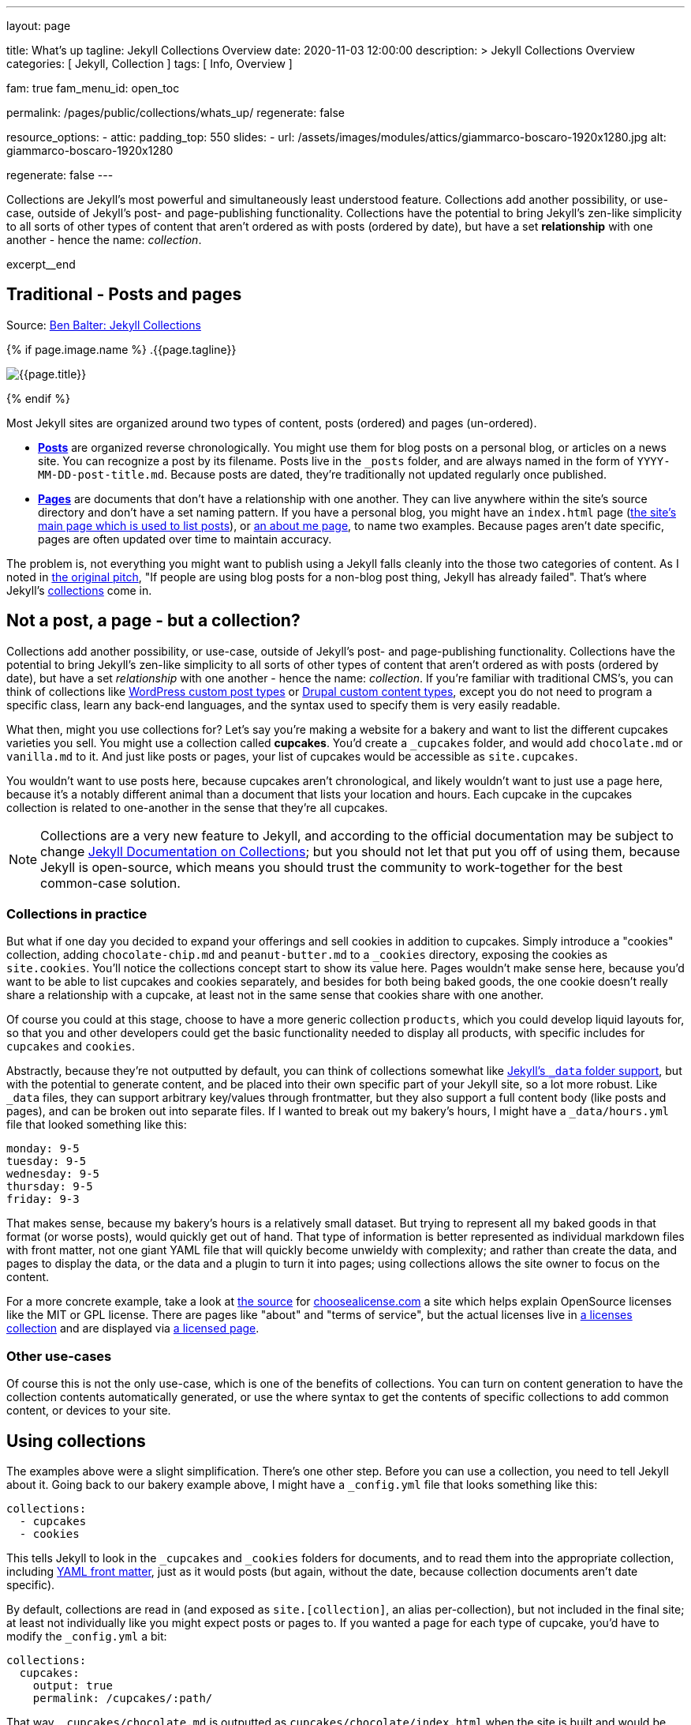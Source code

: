 ---
layout:                                 page

title:                                  What's up
tagline:                                Jekyll Collections Overview
date:                                   2020-11-03 12:00:00
description: >
                                        Jekyll Collections Overview
categories:                             [ Jekyll, Collection ]
tags:                                   [ Info, Overview ]

fam:                                    true
fam_menu_id:                            open_toc

permalink:                              /pages/public/collections/whats_up/
regenerate:                             false

resource_options:
  - attic:
      padding_top:                      550
      slides:
        - url:                          /assets/images/modules/attics/giammarco-boscaro-1920x1280.jpg
          alt:                          giammarco-boscaro-1920x1280

regenerate:                             false
---

// Page Initializer
// =============================================================================
// Enable the Liquid Preprocessor
:page-liquid:

// Set page (local) attributes here
// -----------------------------------------------------------------------------
// :page--attr:                         <attr-value>

// Place an excerpt at the most top position
// -----------------------------------------------------------------------------
Collections are Jekyll's most powerful and simultaneously least understood
feature. Collections add another possibility, or use-case, outside of Jekyll's
post- and page-publishing functionality. Collections have the potential to
bring Jekyll's zen-like simplicity to all sorts of other types of content that
aren't ordered as with posts (ordered by date), but have a set *relationship*
with one another - hence the name: _collection_.

[role="clearfix mb-3"]
excerpt__end


// Content
// ~~~~~~~~~~~~~~~~~~~~~~~~~~~~~~~~~~~~~~~~~~~~~~~~~~~~~~~~~~~~~~~~~~~~~~~~~~~~~
[[readmore]]
== Traditional - Posts and pages

Source: https://ben.balter.com/2015/02/20/jekyll-collections/[Ben Balter: Jekyll Collections]

{% if page.image.name %}
.{{page.tagline}}
[role="mb-5"]
image::{{page.image.name}}[{{page.title}}]
{% endif %}

Most Jekyll sites are organized around two types of content, posts (ordered)
and pages (un-ordered).

* *http://jekyllrb.com/docs/posts/[Posts]* are organized reverse
chronologically. You might use them for blog posts on a personal blog,
or articles on a news site. You can recognize a post by its filename.
Posts live in the `&#x5F;posts` folder, and are always named in the form of
`YYYY-MM-DD-post-title.md`. Because posts are dated, they're
traditionally not updated regularly once published.

* *http://jekyllrb.com/docs/pages/[Pages]* are documents that don't have
a relationship with one another. They can live anywhere within the
site's source directory and don't have a set naming pattern. If you have
a personal blog, you might have an `index.html` page
(https://ben.balter.com/[the site's main page which is used to list
posts]), or https://ben.balter.com/about/[an about me page], to name two
examples. Because pages aren't date specific, pages are often updated
over time to maintain accuracy.

The problem is, not everything you might want to publish using a Jekyll
falls cleanly into the those two categories of content. As I noted in
https://github.com/jekyll/jekyll/issues/1941[the original pitch], "If
people are using blog posts for a non-blog post thing, Jekyll has
already failed". That's where Jekyll's
http://jekyllrb.com/docs/collections/[collections] come in.


== Not a post, a page - but a collection?

Collections add another possibility, or use-case, outside of Jekyll's
post- and page-publishing functionality. Collections have the potential to
bring Jekyll's zen-like simplicity to all sorts of other types of content that
aren't ordered as with posts (ordered by date), but have a set _relationship_
with one another - hence the name: _collection_. If you're familiar with
traditional CMS's, you can think of collections like
http://codex.wordpress.org/Post_Types[WordPress custom post types] or
https://www.drupal.org/node/774728[Drupal custom content types], except
you do not need to program a specific class, learn any back-end
languages, and the syntax used to specify them is very easily readable.

What then, might you use collections for? Let's say you're making a
website for a bakery and want to list the different cupcakes varieties
you sell. You might use a collection called *cupcakes*. You'd create a
`&#x5F;cupcakes` folder, and would add `chocolate.md` or `vanilla.md` to it.
And just like posts or pages, your list of cupcakes would be accessible
as `site.cupcakes`.

You wouldn't want to use posts here, because cupcakes aren't
chronological, and likely wouldn't want to just use a page here, because
it's a notably different animal than a document that lists your location
and hours. Each cupcake in the cupcakes collection is related to
one-another in the sense that they're all cupcakes.

[NOTE]
====
Collections are a very new feature to Jekyll, and according to the
official documentation may be subject to change
http://jekyllrb.com/docs/collections/[Jekyll Documentation on
Collections]; but you should not let that put you off of using them,
because Jekyll is open-source, which means you should trust the
community to work-together for the best common-case solution.
====


=== Collections in practice

But what if one day you decided to expand your offerings and sell
cookies in addition to cupcakes. Simply introduce a "cookies"
collection, adding `chocolate-chip.md` and `peanut-butter.md` to a
`&#x5F;cookies` directory, exposing the cookies as `site.cookies`. You'll
notice the collections concept start to show its value here. Pages
wouldn't make sense here, because you'd want to be able to list cupcakes
and cookies separately, and besides for both being baked goods, the one
cookie doesn't really share a relationship with a cupcake, at least not
in the same sense that cookies share with one another.

Of course you could at this stage, choose to have a more generic
collection `products`, which you could develop liquid layouts for, so
that you and other developers could get the basic functionality needed
to display all products, with specific includes for `cupcakes` and
`cookies`.

Abstractly, because they're not outputted by default, you can think of
collections somewhat like http://jekyllrb.com/docs/datafiles/[Jekyll's
`&#x5F;data` folder support], but with the potential to generate content, and
be placed into their own specific part of your Jekyll site, so a lot
more robust. Like `&#x5F;data` files, they can support arbitrary key/values
through frontmatter, but they also support a full content body (like
posts and pages), and can be broken out into separate files. If I wanted
to break out my bakery's hours, I might have a `&#x5F;data/hours.yml` file
that looked something like this:

[source,yaml]
----
monday: 9-5
tuesday: 9-5
wednesday: 9-5
thursday: 9-5
friday: 9-3
----

That makes sense, because my bakery's hours is a relatively small
dataset. But trying to represent all my baked goods in that format (or
worse posts), would quickly get out of hand. That type of information is
better represented as individual markdown files with front matter, not
one giant YAML file that will quickly become unwieldy with complexity;
and rather than create the data, and pages to display the data, or the
data and a plugin to turn it into pages; using collections allows the
site owner to focus on the content.

For a more concrete example, take a look at
https://github.com/github/choosealicense.com[the source] for
http://choosealicense.com[choosealicense.com] a site which helps explain
OpenSource licenses like the MIT or GPL license. There are pages like
"about" and "terms of service", but the actual licenses live in
https://github.com/github/choosealicense.com/tree/gh-pages/&#x5F;licenses[a
licenses collection] and are displayed via
https://github.com/github/choosealicense.com/blob/gh-pages/licenses.html[a
licensed page].

=== Other use-cases

Of course this is not the only use-case, which is one of the benefits of
collections. You can turn on content generation to have the collection
contents automatically generated, or use the where syntax to get the
contents of specific collections to add common content, or devices to
your site.


== Using collections

The examples above were a slight simplification. There's one other step.
Before you can use a collection, you need to tell Jekyll about it. Going
back to our bakery example above, I might have a `&#x5F;config.yml` file that
looks something like this:

[source,yaml]
----
collections:
  - cupcakes
  - cookies
----

This tells Jekyll to look in the `&#x5F;cupcakes` and `&#x5F;cookies` folders
for documents, and to read them into the appropriate collection, including
http://jekyllrb.com/docs/frontmatter/[YAML front matter], just as it
would posts (but again, without the date, because collection documents
aren't date specific).

By default, collections are read in (and exposed as `site.[collection]`,
an alias per-collection), but not included in the final site; at least
not individually like you might expect posts or pages to. If you wanted
a page for each type of cupcake, you'd have to modify the `&#x5F;config.yml`
a bit:

[source,yaml]
----
collections:
  cupcakes:
    output: true
    permalink: /cupcakes/:path/
----

That way, `&#x5F;cupcakes/chocolate.md` is outputted as
`cupcakes/chocolate/index.html` when the site is built and would be
accessible as `example.com/cupcakes/chocolate/`. The other advantage,
is, because the data is now structured and machine readable (rather than
in plain text), you could also use the `jsonify` filter to output that
same information as an API for use elsewhere.


=== When to use a post, a page, or a collection

I like to think the decision looks roughly like this:

[source,console]
----
+-------------------------------------+         +----------------+
| Can the things be logically grouped?|---No--->|    Use pages   |
+-------------------------------------+         +----------------+
                |
               Yes
                |
                V
+-------------------------------------+         +----------------+
|      Are they grouped by date?      |---No--->|Use a collection|
+-------------------------------------+         +----------------+
                |
               Yes
                |
                V
+-------------------------------------+
|            Use posts                |
+-------------------------------------+
----

So if you're not about to open a bakery (if you do, please send
cookies); what might you use collections for? In short, any discrete
group of "things" that can be logically grouped by a common theme
(that's not their date). Here's a few examples:

* Listing employees on your company's "about" page (or a project's
maintainers)
* Documenting methods in an OpenSource project (or the project's that
use it, or the plugins available)
* Organizing jobs on your résumé (or talks given, papers written)
* https://github.com/blog/1939-how-github-uses-github-to-document-GitHub[Articles
on a support site]
* Recipes on your personal blog (or restaurant reviews, or dishes on a
menu)
* Students in a class (or courses being offered, or listing the faculty)
* Cheats, tips, tricks and walkthroughs for games (by platform)
* Creating re-usable content snippets for your site such as
testimonials, forms, sentences, buzz-words or call-outs
* And honestly just about anything else

Collections are a powerful (and often misunderstood) Jekyll feature, but
hopefully you've now got an idea or two for your next Jekyll project. Of
course, if you're looking to dig in to collections, be sure to check out
http://jekyllrb.com/docs/collections/[the formal documentation] for a
much more in-depth explanation.

Happy Jekylling!
